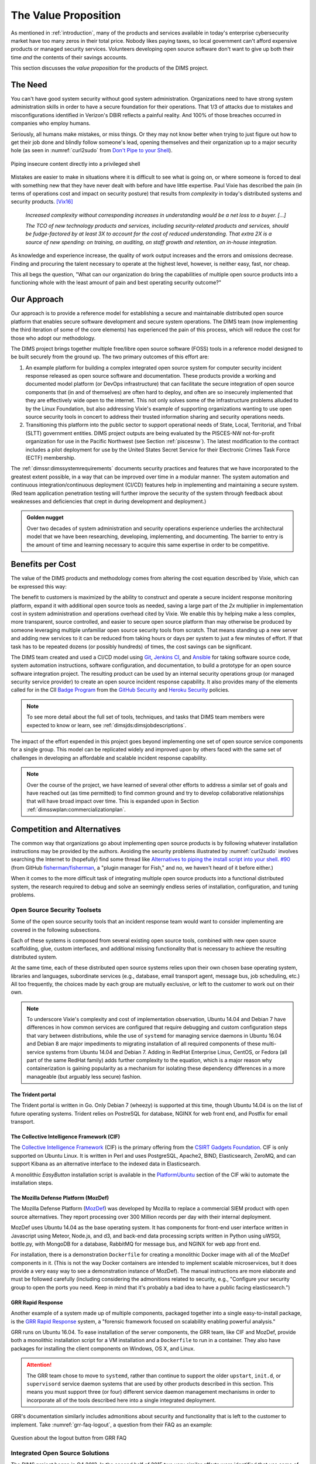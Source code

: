 .. _outcomes:

The Value Proposition
=====================

As mentioned in :ref:`introduction`, many of the products and services
available in today's enterprise cybersecurity market have too many zeros in
their total price. Nobody likes paying taxes, so local government can't
afford expensive products or managed security services. Volunteers developing
open source software don't want to give up both their time *and* the contents of
their savings accounts.

This section discusses the *value proposition* for the products of the
DIMS project.

The Need
--------

You can't have good system security without good system administration.
Organizations need to have strong system administration skills in order to have
a secure foundation for their operations. That 1/3 of attacks due to mistakes
and misconfigurations identified in Verizon's DBIR reflects a painful
reality. And 100% of those breaches occurred in companies who employ humans.

Seriously, all humans make mistakes, or miss things. Or they may not know
better when trying to just figure out how to get their job done and blindly
follow someone's lead, opening themselves and their organization up to a major
security hole (as seen in :numref:`curl2sudo` from `Don't Pipe to your
Shell`_).

.. _curl2sudo:

.. figure:: images/curl-sudo.png
   :alt: Piping insecure content directly into a privileged shell
   :width: 50%
   :align: center

   Piping insecure content directly into a privileged shell

..

Mistakes are easier to make in situations where it is difficult to
see what is going on, or where someone is forced to deal with something
new that they have never dealt with before and have little expertise.
Paul Vixie has described the pain (in terms of operations cost and impact on
security posture) that results from *complexity* in today's distributed
systems and security products. [Vix16]_

.. pull-quote::

    *Increased complexity without corresponding increases in understanding
    would be a net loss to a buyer. [...]*

    *The TCO of new technology products and services, including
    security-related products and services, should be fudge-factored by at
    least 3X to account for the cost of reduced understanding. That extra 2X is
    a source of new spending: on training, on auditing, on staff growth and
    retention, on in-house integration.*

..

As knowledge and experience increase, the quality of work output increases and
the errors and omissions decrease.  Finding and procuring the talent necessary
to operate at the highest level, however, is neither easy, fast, nor cheap.

This all begs the question, "What can our organization do bring the
capabilities of multiple open source products into a functioning whole with the
least amount of pain and best operating security outcome?"


Our Approach
------------

Our approach is to provide a reference model for establishing a secure and
maintainable distributed open source platform that enables secure software
development and secure system operations. The DIMS team (now implementing the
third iteration of some of the core elements) has experienced the pain of this
process, which will reduce the cost for those who adopt our methodology.

The DIMS project brings together multiple free/libre open source software
(FOSS) tools in a reference model designed to be built securely from the ground
up.  The two primary outcomes of this effort are:

#. An example platform for building a complex integrated open source system for
   computer security incident response released as open source software and
   documentation.  These products provide a working and documented model
   platform (or DevOps infrastructure) that can facilitate the secure
   integration of open source components that (in and of themselves) are often
   hard to deploy, and often are so insecurely implemented that they are
   effectively wide open to the internet. This not only solves some of the
   infrastructure problems alluded to by the Linux Foundation, but also
   addressing Vixie's example of supporting organizations wanting to use open
   source security tools in concert to address their trusted information
   sharing and security operations needs.

#. Transitioning this platform into the public sector to support operational
   needs of State, Local, Territorial, and Tribal (SLTT) government entities.
   DIMS project outputs are being evaluated by the PISCES-NW not-for-profit
   organization for use in the Pacific Northwest (see Section :ref:`piscesnw`).
   The latest modification to the contract includes a pilot deployment for use
   by the United States Secret Service for their Electronic Crimes Task Force
   (ECTF) membership.

The :ref:`dimssr:dimssystemrequirements` documents security practices and
features that we have incorporated to the greatest extent possible, in a way
that can be improved over time in a modular manner. The system automation and
continuous integration/continuous deployment (CI/CD) features help in implementing and
maintaining a secure system. (Red team application penetration testing will
further improve the security of the system through feedback about weaknesses
and deficiencies that crept in during development and deployment.)

.. admonition:: Golden nugget

   Over two decades of system administration and security operations experience
   underlies the architectural model that we have been researching, developing,
   implementing, and documenting.  The barrier to entry is the amount of time
   and learning necessary to acquire this same expertise in order to be
   competitive.

..

.. _benefittocustomers:

Benefits per Cost
-----------------

The value of the DIMS products and methodology comes from altering the cost
equation described by Vixie, which can be expressed this way:

.. Disable because ReadTheDocs doesn't support imgmath. Use screen capture image instead.
.. .. math:: CustomerValue = \cfrac{CustomerBenefit}{cost(OpenSource) + cost(Implementation)}

.. image:: images/cost-equation.png
   :scale: 40%
   :align: center

..

The benefit to customers is maximized by the ability to construct and operate a
secure incident response monitoring platform, expand it with additional open
source tools as needed, saving a large part of the *2x* multiplier in
implementation cost in system administration and operations overhead cited by
Vixie. We enable this by helping make a less complex, more transparent, source
controlled, and easier to secure open source platform than may otherwise be
produced by someone leveraging multiple unfamiliar open source security tools
from scratch. That means standing up a new server and adding new services to
it can be reduced from taking hours or days per system to just a few minutes of
effort. If that task has to be repeated dozens (or possibly hundreds) of times,
the cost savings can be significant.

The DIMS team created and used a CI/CD model using `Git`_, `Jenkins CI`_,
and `Ansible`_
for taking software source code, system automation instructions, software
configuration, and documentation, to build a prototype for an open source
software integration project. The resulting product can be used by an internal
security operations group (or managed security service provider) to create an
open source incident response capability. It also provides many of the elements
called for in the CII `Badge Program`_ from the `GitHub Security`_ and `Heroku
Security`_ policies.

.. note::

    To see more detail about the full set of tools, techniques, and
    tasks that DIMS team members were expected to know or learn, see
    :ref:`dimsjds:dimsjobdescriptions`.

..

The impact of the effort expended in this project goes beyond implementing one
set of open source service components for a single group. This model can be
replicated widely and improved upon by others faced with the same set of
challenges in developing an affordable and scalable incident response
capability.

.. note::

    Over the course of the project, we have learned of several other efforts to
    address a similar set of goals and have reached out (as time permitted) to
    find common ground and try to develop collaborative relationships that will
    have broad impact over time. This is expanded upon in Section
    :ref:`dimsswplan:commercializationplan`.

..

Competition and Alternatives
----------------------------

The common way that organizations go about implementing open source products is
by following whatever installation instructions may be provided by the authors.
Avoiding the security problems illustrated by :numref:`curl2sudo` involves
searching the Internet to (hopefully) find some thread like `Alternatives to
piping the install script into your shell. #90`_ (from GitHub
`fisherman/fisherman`_, a "plugin manager for Fish," and no, we haven't heard of
it before either.)

When it comes to the more difficult task of integrating multiple open source
products into a functional distributed system, the research required to debug
and solve an seemingly endless series of installation, configuration, and
tuning problems.


Open Source Security Toolsets
~~~~~~~~~~~~~~~~~~~~~~~~~~~~~

Some of the open source security tools that an incident response team would
want to consider implementing are covered in the following subsections.

Each of these systems is composed from several existing open source tools,
combined with new open source scaffolding, glue, custom interfaces,
and additional missing functionality that is necessary to achieve the
resulting distributed system.

At the same time, each of these distributed open source systems relies
upon their own chosen base operating system, libraries and languages,
subordinate services (e.g., database, email transport agent, message
bus, job scheduling, etc.) All too frequently, the choices made by
each group are mutually exclusive, or left to the customer to
work out on their own.

.. note::

    To underscore Vixie's complexity and cost of implementation
    observation, Ubuntu 14.04 and Debian 7 have differences in how common
    services are configured that require debugging and custom
    configuration steps that vary between distributions, while the use of
    ``systemd`` for managing service daemons in Ubuntu 16.04 and Debian 8
    are major impediments to migrating installation of all required
    components of these multi-service systems from Ubuntu 14.04 and
    Debian 7. Adding in RedHat Enterprise Linux, CentOS, or Fedora
    (all part of the same RedHat family) adds further complexity to
    the equation, which is a major reason why containerization is
    gaining popularity as a mechanism for isolating these dependency
    differences in a more manageable (but arguably less secure)
    fashion.

..

The Trident portal
^^^^^^^^^^^^^^^^^^

The Trident portal is written in Go. Only Debian 7 (wheezy) is supported
at this time, though Ubuntu 14.04 is on the list of future operating
systems. Trident relies on PostreSQL for database, NGINX for web
front end, and Postfix for email transport.


The Collective Intelligence Framework (CIF)
^^^^^^^^^^^^^^^^^^^^^^^^^^^^^^^^^^^^^^^^^^^

The `Collective Intelligence Framework`_ (CIF) is the primary offering from the
`CSIRT Gadgets Foundation`_. CIF is only supported on Ubuntu Linux. It is
written in Perl and uses PostgreSQL, Apache2, BIND, Elasticsearch, ZeroMQ,
and can support Kibana as an alternative interface to the indexed data
in Elasticsearch.

A monolithic *EasyButton* installation script is available in the
`PlatformUbuntu`_ section of the CIF wiki to automate the installation steps.


The Mozilla Defense Platform (MozDef)
^^^^^^^^^^^^^^^^^^^^^^^^^^^^^^^^^^^^^

The Mozilla Defense Platform (`MozDef`_) was developed by Mozilla to
replace a commercial SIEM product with open source alternatives. They
report processing over 300 Million records per day with their internal
deployment.

MozDef uses Ubuntu 14.04 as the base operating system. It has components for
front-end user interface written in Javascript using Meteor, Node.js, and d3,
and back-end data processing scripts written in Python using uWSGI, bottle.py,
with MongoDB for a database, RabbitMQ for message bus, and NGINX for web app
front end.

For installation, there is a demonstration ``Dockerfile`` for creating a
monolithic Docker image with all of the MozDef components in it.  (This is
not the way Docker containers are intended to implement scalable microservices,
but it does provide a very easy way to see a demonstration instance of MozDef).
The manual instructions are more elaborate and must be followed carefully
(including considering the admonitions related to security, e.g., "Configure
your security group to open the ports you need. Keep in mind that it's probably
a bad idea to have a public facing elasticsearch.")


GRR Rapid Response
^^^^^^^^^^^^^^^^^^

Another example of a system made up of multiple components, packaged together
into a single easy-to-install package, is the `GRR Rapid Response`_ system,
a "forensic framework focused on scalability enabling powerful analysis."

GRR runs on Ubuntu 16.04. To ease installation of the server components,
the GRR team, like CIF and MozDef, provide both a monolithic installation
script for a VM installation and a ``Dockerfile`` to run in a container.
They also have packages for installing the client components on Windows,
OS X, and Linux.

.. attention::

    The GRR team chose to move to ``systemd``, rather than continue to support
    the older ``upstart``, ``init.d``, or ``supervisord`` service daemon
    systems that are used by other products described in this section. This
    means you must support three (or four) different service daemon management
    mechanisms in order to incorporate all of the tools described here
    into a single integrated deployment.

..

GRR's documentation similarly includes admonitions about security and functionality
that is left to the customer to implement.  Take :numref:`grr-faq-logout`, a question
from their FAQ as an example:

.. _grr-faq-logout:

.. figure:: images/grr-faq-logout.png
   :alt: Question about the logout button from GRR FAQ
   :width: 90%
   :align: center

   Question about the logout button from GRR FAQ

..

.. _integratedopensource:

Integrated Open Source Solutions
~~~~~~~~~~~~~~~~~~~~~~~~~~~~~~~~

The DIMS project began in Q4 2013. In the second half of 2015 two very similar
efforts were identified that use some of the same tools for the same reasons.
Both validate the model being established by DIMS and the value proposition
for adopters.


Summit Route Iterative Defense Architecture
^^^^^^^^^^^^^^^^^^^^^^^^^^^^^^^^^^^^^^^^^^^

An organization named `Summit Route`_ has described what they call the
`Iterative Defense Architecture`_ (see :numref:`summitrouteIDA`) that is very
similar in form and content to what the DIMS project has focused on producing.


.. _summitrouteIDA:

.. figure:: images/summit-route-oss-architecture.png
   :alt: Summit Route Integrated Defense Architecture
   :width: 70%
   :align: center

   Summit Route Integrated Defense Architecture

..


OpenCredo
^^^^^^^^^

A consultancy in the United Kingdom named `OpenCredo`_ is also working
on a similar architecture to the DIMS project (see :numref:`bootmygovcloud`).
Some of the specific components differ, but conceptually are the same
and would meet the same requirements for the foundation (minus the
dashboard, portal, etc.) that is specified in
:ref:`dimssr:dimssystemrequirements`.

.. _bootmygovcloud:

.. figure:: images/opencredo-building-blocks-1.png
   :alt: OpenCredo core building blocks
   :width: 90%
   :align: center

   OpenCredo core building blocks

..

.. _summaryOfOutcomes:

Summary of Project Outcomes
---------------------------

As described in :ref:`dimsocd:dimsoperationalconceptdescription`,
the DIMS project started out with two primary expected outcomes: (1) an example
platform for building a complex integrated open source system for computer
security incident response, and (2) to transition this platform into the public
sector to support operational needs of State, Local, Territorial, and Tribal
(SLTT) government entities. The latest modification to the contract includes a
pilot deployment for use by the United States Secret Service in addition to the
open source release of source code and documentation.

During the time of this project, we encountered all of the typical
problems that a team would have in the lifecycle of designing,
deploying, and maintaining a small-scale (on the order of dozens of
server components) distributed system. In order to have isolated
development, test, and production systems, the difficulty factor
goes up. To perform multiple production deployments and update
code over time further increases the difficulty factor. Eventually,
the lack of automation becomes a limiting factor at best, or
leads to an extremely unstable, fragile, and insecure final product at worst.

The benefit to those who chose to follow our lead will be a faster and
smoother journey than we experienced during the DIMS project period of
performance. All of the hurdles, mistakes, struggles, and ultimately the many
successes and achievements in distributed system engineering were not easily
found in the open source community. The :ref:`dimssr:dimssystemrequirements`
documents security practices and features that we have attempted to
incorporate to the greatest extent possible, in a way that can be improved
over time in a modular manner.  The system automation and continuous
integration/continuous deployment features help in implementing and
maintaining a secure system. (Red team application penetration testing will
further improve the security of the system through feedback about weaknesses
and deficiencies that crept in during development and deployment.)

.. References and footnotes follow.

.. _Don't Pipe to your Shell: https://www.seancassidy.me/dont-pipe-to-your-shell.html
.. _Badge Program: https://www.coreinfrastructure.org/programs/badge-program
.. _GitHub Security: https://help.github.com/articles/github-security/
.. _Heroku Security: https://www.heroku.com/policy/security
.. _Alternatives to piping the install script into your shell. #90: https://github.com/fisherman/fisherman/issues/90
.. _fisherman/fisherman: https://github.com/fisherman/fisherman
.. _Summit Route: https://summitroute.com
.. _Iterative Defense Architecture: https://summitroute.com/blog/2015/06/13/iterative_defense_architecture/
.. _OpenCredo: https://opencredo.com
.. _The journey towards a secure government cloud bootstrapping process: https://opencredo.com/boot-my-secure-government-cloud/
.. _Collective Intelligence Framework: http://code.google.com/p/collective-intelligence-framework/
.. _PlatformUbuntu: https://github.com/csirtgadgets/massive-octo-spice/wiki/PlatformUbuntu
.. _MozDef: http://mozdef.readthedocs.org/en/latest/
.. _Installation: http://mozdef.readthedocs.io/en/latest/installation.html#mozdef-manual-installation-process
.. _CSIRT Gadgets Foundation: http://csirtgadgets.org/rfc/getting-started/
.. _ELK stack: http://www.elasticsearch.org/overview/
.. _RabbitMQ: http://www.rabbitmq.com/
.. _GRR Rapid Response: https://github.com/google/grr
.. _Git: http://git-scm.com
.. _Jenkins CI: http://jenkins-ci.org/
.. _Ansible: http://www.ansible.com/get-started


.. [Vix16] Paul Vixie. Magical Thinking in Internet Security. https://www.farsightsecurity.com/Blog/20160428-vixie-magicalthinking/, April 2016.
